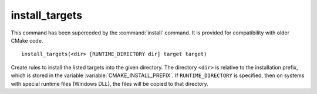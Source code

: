 install_targets
---------------

.. deprecated:: 3.0

  Use the :command:`install(TARGETS)` command instead.

This command has been superceded by the :command:`install` command.  It is
provided for compatibility with older CMake code.

::

  install_targets(<dir> [RUNTIME_DIRECTORY dir] target target)

Create rules to install the listed targets into the given directory.
The directory ``<dir>`` is relative to the installation prefix, which is
stored in the variable :variable:`CMAKE_INSTALL_PREFIX`.  If
``RUNTIME_DIRECTORY`` is specified, then on systems with special runtime
files (Windows DLL), the files will be copied to that directory.
